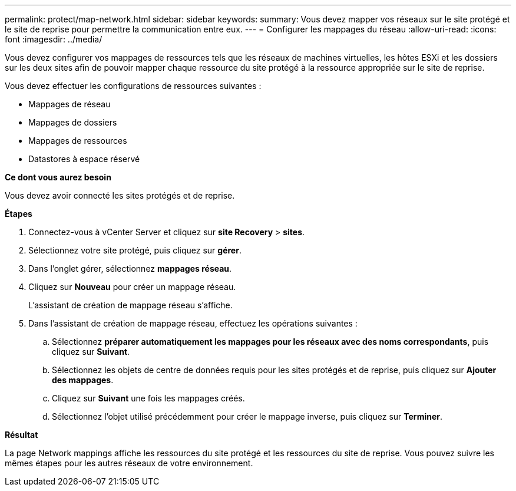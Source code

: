 ---
permalink: protect/map-network.html 
sidebar: sidebar 
keywords:  
summary: Vous devez mapper vos réseaux sur le site protégé et le site de reprise pour permettre la communication entre eux. 
---
= Configurer les mappages du réseau
:allow-uri-read: 
:icons: font
:imagesdir: ../media/


[role="lead"]
Vous devez configurer vos mappages de ressources tels que les réseaux de machines virtuelles, les hôtes ESXi et les dossiers sur les deux sites afin de pouvoir mapper chaque ressource du site protégé à la ressource appropriée sur le site de reprise.

Vous devez effectuer les configurations de ressources suivantes :

* Mappages de réseau
* Mappages de dossiers
* Mappages de ressources
* Datastores à espace réservé


*Ce dont vous aurez besoin*

Vous devez avoir connecté les sites protégés et de reprise.

*Étapes*

. Connectez-vous à vCenter Server et cliquez sur *site Recovery* > *sites*.
. Sélectionnez votre site protégé, puis cliquez sur *gérer*.
. Dans l'onglet gérer, sélectionnez *mappages réseau*.
. Cliquez sur *Nouveau* pour créer un mappage réseau.
+
L'assistant de création de mappage réseau s'affiche.

. Dans l'assistant de création de mappage réseau, effectuez les opérations suivantes :
+
.. Sélectionnez *préparer automatiquement les mappages pour les réseaux avec des noms correspondants*, puis cliquez sur *Suivant*.
.. Sélectionnez les objets de centre de données requis pour les sites protégés et de reprise, puis cliquez sur *Ajouter des mappages*.
.. Cliquez sur *Suivant* une fois les mappages créés.
.. Sélectionnez l'objet utilisé précédemment pour créer le mappage inverse, puis cliquez sur *Terminer*.




*Résultat*

La page Network mappings affiche les ressources du site protégé et les ressources du site de reprise. Vous pouvez suivre les mêmes étapes pour les autres réseaux de votre environnement.
